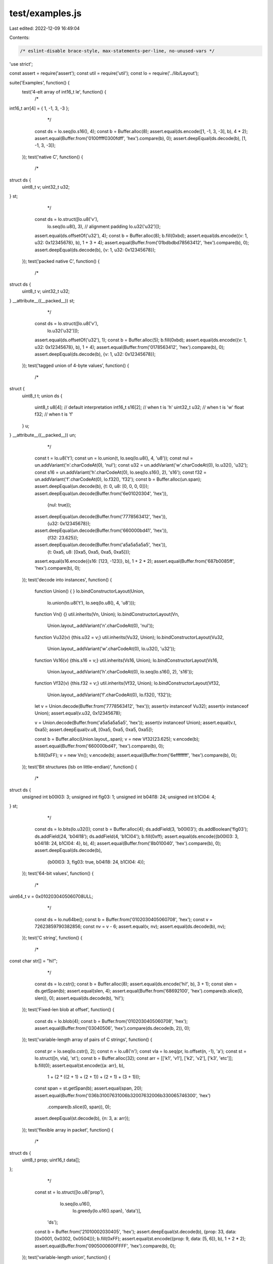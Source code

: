 test/examples.js
================

Last edited: 2022-12-09 16:49:04

Contents:

.. code-block:: js

    /* eslint-disable brace-style, max-statements-per-line, no-unused-vars */
'use strict';

const assert = require('assert');
const util = require('util');
const lo = require('../lib/Layout');

suite('Examples', function() {
  test('4-elt array of int16_t le', function() {
    /*
int16_t arr[4] = { 1, -1, 3, -3 };
     */
    const ds = lo.seq(lo.s16(), 4);
    const b = Buffer.alloc(8);
    assert.equal(ds.encode([1, -1, 3, -3], b), 4 * 2);
    assert.equal(Buffer.from('0100ffff0300fdff', 'hex').compare(b), 0);
    assert.deepEqual(ds.decode(b), [1, -1, 3, -3]);
  });
  test('native C', function() {
    /*
struct ds {
  uint8_t v;
  uint32_t u32;
} st;
     */
    const ds = lo.struct([lo.u8('v'),
                        lo.seq(lo.u8(), 3), // alignment padding
                        lo.u32('u32')]);
    assert.equal(ds.offsetOf('u32'), 4);
    const b = Buffer.alloc(8);
    b.fill(0xbd);
    assert.equal(ds.encode({v: 1, u32: 0x12345678}, b), 1 + 3 + 4);
    assert.equal(Buffer.from('01bdbdbd78563412', 'hex').compare(b), 0);
    assert.deepEqual(ds.decode(b), {v: 1, u32: 0x12345678});
  });
  test('packed native C', function() {
    /*
struct ds {
  uint8_t v;
  uint32_t u32;
} __attribute__((__packed__)) st;
     */
    const ds = lo.struct([lo.u8('v'),
                        lo.u32('u32')]);
    assert.equal(ds.offsetOf('u32'), 1);
    const b = Buffer.alloc(5);
    b.fill(0xbd);
    assert.equal(ds.encode({v: 1, u32: 0x12345678}, b), 1 + 4);
    assert.equal(Buffer.from('0178563412', 'hex').compare(b), 0);
    assert.deepEqual(ds.decode(b), {v: 1, u32: 0x12345678});
  });
  test('tagged union of 4-byte values', function() {
    /*
struct {
  uint8_t t;
  union ds {
    uint8_t u8[4];  // default interpretation
    int16_t s16[2]; // when t is 'h'
    uint32_t u32;   // when t is 'w'
    float f32;      // when t is 'f'
  } u;
} __attribute__((__packed__)) un;
     */
    const t = lo.u8('t');
    const un = lo.union(t, lo.seq(lo.u8(), 4, 'u8'));
    const nul = un.addVariant('n'.charCodeAt(0), 'nul');
    const u32 = un.addVariant('w'.charCodeAt(0), lo.u32(), 'u32');
    const s16 = un.addVariant('h'.charCodeAt(0), lo.seq(lo.s16(), 2), 's16');
    const f32 = un.addVariant('f'.charCodeAt(0), lo.f32(), 'f32');
    const b = Buffer.alloc(un.span);
    assert.deepEqual(un.decode(b), {t: 0, u8: [0, 0, 0, 0]});
    assert.deepEqual(un.decode(Buffer.from('6e01020304', 'hex')),
                     {nul: true});
    assert.deepEqual(un.decode(Buffer.from('7778563412', 'hex')),
                     {u32: 0x12345678});
    assert.deepEqual(un.decode(Buffer.from('660000bd41', 'hex')),
                     {f32: 23.625});
    assert.deepEqual(un.decode(Buffer.from('a5a5a5a5a5', 'hex')),
                     {t: 0xa5, u8: [0xa5, 0xa5, 0xa5, 0xa5]});
    assert.equal(s16.encode({s16: [123, -123]}, b), 1 + 2 * 2);
    assert.equal(Buffer.from('687b0085ff', 'hex').compare(b), 0);
  });
  test('decode into instances', function() {
    function Union() { }
    lo.bindConstructorLayout(Union,
                             lo.union(lo.u8('t'), lo.seq(lo.u8(), 4, 'u8')));

    function Vn() {}
    util.inherits(Vn, Union);
    lo.bindConstructorLayout(Vn,
                             Union.layout_.addVariant('n'.charCodeAt(0), 'nul'));

    function Vu32(v) {this.u32 = v;}
    util.inherits(Vu32, Union);
    lo.bindConstructorLayout(Vu32,
                             Union.layout_.addVariant('w'.charCodeAt(0), lo.u32(), 'u32'));

    function Vs16(v) {this.s16 = v;}
    util.inherits(Vs16, Union);
    lo.bindConstructorLayout(Vs16,
                             Union.layout_.addVariant('h'.charCodeAt(0), lo.seq(lo.s16(), 2), 's16'));

    function Vf32(v) {this.f32 = v;}
    util.inherits(Vf32, Union);
    lo.bindConstructorLayout(Vf32,
                             Union.layout_.addVariant('f'.charCodeAt(0), lo.f32(), 'f32'));

    let v = Union.decode(Buffer.from('7778563412', 'hex'));
    assert(v instanceof Vu32);
    assert(v instanceof Union);
    assert.equal(v.u32, 0x12345678);

    v = Union.decode(Buffer.from('a5a5a5a5a5', 'hex'));
    assert(v instanceof Union);
    assert.equal(v.t, 0xa5);
    assert.deepEqual(v.u8, [0xa5, 0xa5, 0xa5, 0xa5]);

    const b = Buffer.alloc(Union.layout_.span);
    v = new Vf32(23.625);
    v.encode(b);
    assert.equal(Buffer.from('660000bd41', 'hex').compare(b), 0);

    b.fill(0xFF);
    v = new Vn();
    v.encode(b);
    assert.equal(Buffer.from('6effffffff', 'hex').compare(b), 0);
  });
  test('Bit structures (lsb on little-endian)', function() {
    /*
struct ds {
  unsigned int b00l03: 3;
  unsigned int flg03: 1;
  unsigned int b04l18: 24;
  unsigned int b1Cl04: 4;
} st;
     */
    const ds = lo.bits(lo.u32());
    const b = Buffer.alloc(4);
    ds.addField(3, 'b00l03');
    ds.addBoolean('flg03');
    ds.addField(24, 'b04l18');
    ds.addField(4, 'b1Cl04');
    b.fill(0xff);
    assert.equal(ds.encode({b00l03: 3, b04l18: 24, b1Cl04: 4}, b), 4);
    assert.equal(Buffer.from('8b010040', 'hex').compare(b), 0);
    assert.deepEqual(ds.decode(b),
                     {b00l03: 3, flg03: true, b04l18: 24, b1Cl04: 4});
  });
  test('64-bit values', function() {
    /*
uint64_t v = 0x0102030405060708ULL;
     */
    const ds = lo.nu64be();
    const b = Buffer.from('0102030405060708', 'hex');
    const v = 72623859790382856;
    const nv = v - 6;
    assert.equal(v, nv);
    assert.equal(ds.decode(b), nv);
  });
  test('C string', function() {
    /*
const char str[] = "hi!";
     */
    const ds = lo.cstr();
    const b = Buffer.alloc(8);
    assert.equal(ds.encode('hi!', b), 3 + 1);
    const slen = ds.getSpan(b);
    assert.equal(slen, 4);
    assert.equal(Buffer.from('68692100', 'hex').compare(b.slice(0, slen)), 0);
    assert.equal(ds.decode(b), 'hi!');
  });
  test('Fixed-len blob at offset', function() {
    const ds = lo.blob(4);
    const b = Buffer.from('0102030405060708', 'hex');
    assert.equal(Buffer.from('03040506', 'hex').compare(ds.decode(b, 2)), 0);
  });
  test('variable-length array of pairs of C strings', function() {
    const pr = lo.seq(lo.cstr(), 2);
    const n = lo.u8('n');
    const vla = lo.seq(pr, lo.offset(n, -1), 'a');
    const st = lo.struct([n, vla], 'st');
    const b = Buffer.alloc(32);
    const arr = [['k1', 'v1'], ['k2', 'v2'], ['k3', 'etc']];
    b.fill(0);
    assert.equal(st.encode({a: arr}, b),
                 1 + (2 * ((2 + 1) + (2 + 1)) + (2 + 1) + (3 + 1)));
    const span = st.getSpan(b);
    assert.equal(span, 20);
    assert.equal(Buffer.from('036b31007631006b32007632006b330065746300', 'hex')
                 .compare(b.slice(0, span)), 0);
    assert.deepEqual(st.decode(b), {n: 3, a: arr});
  });
  test('flexible array in packet', function() {
    /*
struct ds {
  uint8_t prop;
  uint16_t data[];
};
     */
    const st = lo.struct([lo.u8('prop'),
                        lo.seq(lo.u16(),
                               lo.greedy(lo.u16().span),
                               'data')],
                       'ds');
    const b = Buffer.from('21010002030405', 'hex');
    assert.deepEqual(st.decode(b), {prop: 33, data: [0x0001, 0x0302, 0x0504]});
    b.fill(0xFF);
    assert.equal(st.encode({prop: 9, data: [5, 6]}, b), 1 + 2 * 2);
    assert.equal(Buffer.from('0905000600FFFF', 'hex').compare(b), 0);
  });
  test('variable-length union', function() {
    const un = lo.union(lo.u8('t'));
    const u8 = un.addVariant('B'.charCodeAt(0), lo.u8(), 'u8');
    const s16 = un.addVariant('h'.charCodeAt(0), lo.s16(), 's16');
    const s48 = un.addVariant('Q'.charCodeAt(0), lo.s48(), 's48');
    const cstr = un.addVariant('s'.charCodeAt(0), lo.cstr(), 'str');
    const tr = un.addVariant('T'.charCodeAt(0), lo.constant(true), 'b');
    const fa = un.addVariant('F'.charCodeAt(0), lo.constant(false), 'b');
    const b = Buffer.alloc(1 + 6);
    un.configGetSourceVariant(function(src) {
      if (src.hasOwnProperty('b')) {
        return src.b ? tr : fa;
      }
      // eslint-disable-next-line no-invalid-this
      return this.defaultGetSourceVariant(src);
    });

    b.fill(0xff);
    assert.equal(un.encode({u8: 1}, b), 1 + 1);
    assert.equal(un.getSpan(b), 2);
    assert.equal(Buffer.from('4201ffffffffff', 'hex').compare(b), 0);
    assert.equal(un.decode(b).u8, 1);

    b.fill(0xff);
    assert.equal(un.encode({s16: -32000}, b), 1 + 2);
    assert.equal(un.getSpan(b), 3);
    assert.equal(Buffer.from('680083ffffffff', 'hex').compare(b), 0);
    assert.equal(un.decode(b).s16, -32000);

    b.fill(0xff);
    const v48 = Math.pow(2, 47) - 1;
    assert.equal(un.encode({s48: v48}, b), 1 + 6);
    assert.equal(un.getSpan(b), 7);
    assert.equal(Buffer.from('51ffffffffff7f', 'hex').compare(b), 0);
    assert.equal(un.decode(b).s48, v48);

    b.fill(0xff);
    assert.equal(un.encode({b: true}, b), 1);
    assert.equal(un.getSpan(b), 1);
    assert.equal(Buffer.from('54ffffffffffff', 'hex').compare(b), 0);
    assert.strictEqual(un.decode(b).b, true);

    b.fill(0xff);
    assert.equal(un.encode({b: false}, b), 1);
    assert.equal(un.getSpan(b), 1);
    assert.equal(Buffer.from('46ffffffffffff', 'hex').compare(b), 0);
    assert.strictEqual(un.decode(b).b, false);
  });
});


